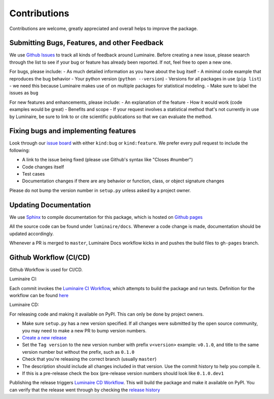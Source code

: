 Contributions
=============

Contributions are welcome, greatly appreciated and overall helps to improve the package.

Submitting Bugs, Features, and other Feedback
---------------------------------------------

We use `Github Issues <https://github.com/zillow/luminaire/issues>`_ to track all kinds of feedback around Luminaire. Before creating a new issue, please seaarch through the list to see if your bug or feature has already been reported. If not, feel free to open a new one.

For bugs, please include:
- As much detailed information as you have about the bug itself
- A minimal code example that reproduces the bug behavior
- Your python version (``python --version``)
- Versions for all packages in use (``pip list``) - we need this because Luminaire makes use of on multiple packages for statistical modeling.
- Make sure to label the issues as ``bug``

For new features and enhancements, please include:
- An explanation of the feature
- How it would work (code examples would be great)
- Benefits and scope
- If your request involves a statistical method that's not currently in use by Luminaire, be sure to link to or cite scientific publications so that we can evaluate the method.

Fixing bugs and implementing features
-------------------------------------

Look through our `issue board <https://github.com/zillow/luminaire/issues>`_ with either ``kind:bug`` or ``kind:feature``. We prefer every pull request to include the following:

- A link to the issue being fixed (please use Github's syntax like "Closes #number")
- Code changes itself
- Test cases
- Documentation changes if there are any behavior or function, class, or object signature changes

Please do not bump the version number in ``setup.py`` unless asked by a project owner. 

Updating Documentation
----------------------

We use `Sphinx <https://www.sphinx-doc.org/en/master/>`__ to compile documentation for this package, 
which is hosted on `Github pages <https://zillow.github.io/luminaire>`__

All the source code can be found under ``luminaire/docs``. Whenever a code change is made, documentation
should be updated accordingly.

Whenever a PR is merged to ``master``, Luminaire Docs workflow kicks in and
pushes the build files to ``gh-pages`` branch.


Github Workflow (CI/CD)
------------------------

Github Workflow is used for CI/CD.

Luminaire CI:

Each commit invokes the `Luminaire CI Workflow <https://github.com/zillow/luminaire/actions?query=workflow%3A%22Luminaire+CI%22>`__, which
attempts to build the package and run tests. Definition for the workflow can be found `here <https://github.com/zillow/luminaire/blob/master/.github/workflows/python-app.yml>`__

Luminaire CD:

For releasing code and making it available on PyPI. This can only be done by project owners.

- Make sure ``setup.py`` has a new version specified. If all changes were submitted by the open source community, you may need to make a new PR to bump version numbers.
- `Create a new release <https://github.com/zillow/luminaire/releases/new>`__
- Set the ``Tag version`` to the new version number with prefix ``v<version>`` example: ``v0.1.0``, and title to the same version number but without the prefix, such as ``0.1.0``
- Check that you're releasing the correct branch (usually ``master``)
- The description should include all changes included in that version. Use the commit history to help you compile it.
- If this is a pre-release check the box (pre-release version numbers should look like ``0.1.0.dev1``

Publishing the release triggers `Luminaire CD Workflow <https://github.com/zillow/luminaire/blob/master/.github/workflows/python-publish.yml>`__. This will build the package and make it available on PyPI. You can verify that the release went through by checking the `release history <https://pypi.org/project/luminaire/#history>`__
